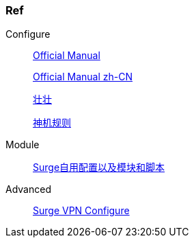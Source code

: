 === Ref

.Configure
____
https://manual.nssurge.com/overview/configuration.html[Official Manual]

https://surge.mitsea.com/overview/components[Official Manual zh-CN]

https://zhuangzhuang.io/2018/11/14/surge.html[壮壮]

https://github.com/DivineEngine/Profiles/tree/master[神机规则]
____

.Module
____
https://github.com/Rabbit-Spec/Surge[Surge自用配置以及模块和脚本]
____

.Advanced
____
https://community.nssurge.com/d/178-enhanced-mode-vpn[Surge VPN Configure]
____
